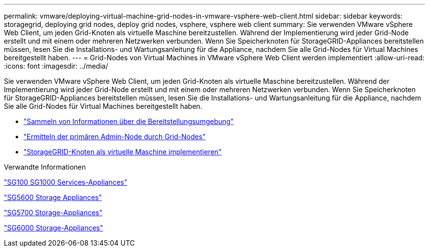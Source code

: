 ---
permalink: vmware/deploying-virtual-machine-grid-nodes-in-vmware-vsphere-web-client.html 
sidebar: sidebar 
keywords: storagegrid, deploying grid nodes, deploy grid nodes, vsphere, vsphere web client 
summary: Sie verwenden VMware vSphere Web Client, um jeden Grid-Knoten als virtuelle Maschine bereitzustellen. Während der Implementierung wird jeder Grid-Node erstellt und mit einem oder mehreren Netzwerken verbunden. Wenn Sie Speicherknoten für StorageGRID-Appliances bereitstellen müssen, lesen Sie die Installations- und Wartungsanleitung für die Appliance, nachdem Sie alle Grid-Nodes für Virtual Machines bereitgestellt haben. 
---
= Grid-Nodes von Virtual Machines in VMware vSphere Web Client werden implementiert
:allow-uri-read: 
:icons: font
:imagesdir: ../media/


[role="lead"]
Sie verwenden VMware vSphere Web Client, um jeden Grid-Knoten als virtuelle Maschine bereitzustellen. Während der Implementierung wird jeder Grid-Node erstellt und mit einem oder mehreren Netzwerken verbunden. Wenn Sie Speicherknoten für StorageGRID-Appliances bereitstellen müssen, lesen Sie die Installations- und Wartungsanleitung für die Appliance, nachdem Sie alle Grid-Nodes für Virtual Machines bereitgestellt haben.

* link:collecting-information-about-your-deployment-environment.html["Sammeln von Informationen über die Bereitstellungsumgebung"]
* link:how-grid-nodes-discover-primary-admin-node.html["Ermitteln der primären Admin-Node durch Grid-Nodes"]
* link:deploying-storagegrid-node-as-virtual-machine.html["StorageGRID-Knoten als virtuelle Maschine implementieren"]


.Verwandte Informationen
link:../sg100-1000/index.html["SG100  SG1000 Services-Appliances"]

link:../sg5600/index.html["SG5600 Storage Appliances"]

link:../sg5700/index.html["SG5700 Storage-Appliances"]

link:../sg6000/index.html["SG6000 Storage-Appliances"]
